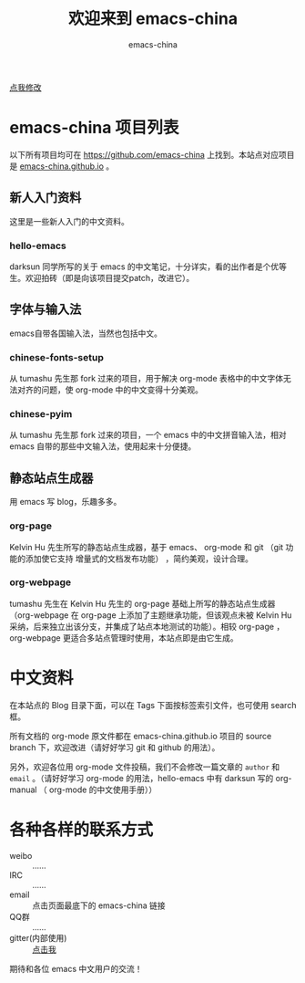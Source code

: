 #+title: 欢迎来到 emacs-china
#+author: emacs-china
#+email: emacs-china@googlegroups.com

#+URI:     /
#+OPTIONS:     H:4 num:nil \n:nil @:t ::t |:t ^:nil -:t f:t *:t <:t

#+ATTR_HTML: :class center
[[./assets/dragon2.svg]]

#+BEGIN_HTML
<p class="center">
<a href="https://github.com/emacs-china/emacs-china.github.io/edit/source/index.org">点我修改</a><br/>
</p>
#+END_HTML

* emacs-china 项目列表
以下所有项目均可在 [[https://github.com/emacs-china]] 上找到。本站点对应项目是 [[https://github.com/emacs-china/emacs-china.github.io][emacs-china.github.io]] 。
** 新人入门资料

这里是一些新人入门的中文资料。

*** hello-emacs
darksun 同学所写的关于 emacs 的中文笔记，十分详实，看的出作者是个优等生。欢迎拍砖（即是向该项目提交patch，改进它）。

** 字体与输入法

emacs自带各国输入法，当然也包括中文。

*** chinese-fonts-setup
从 tumashu 先生那 fork 过来的项目，用于解决 org-mode 表格中的中文字体无法对齐的问题，使 org-mode 中的中文变得十分美观。

*** chinese-pyim
从 tumashu 先生那 fork 过来的项目，一个 emacs 中的中文拼音输入法，相对 emacs 自带的那些中文输入法，使用起来十分便捷。

** 静态站点生成器

用 emacs 写 blog，乐趣多多。

*** org-page
Kelvin Hu 先生所写的静态站点生成器，基于 emacs、 org-mode 和 git （git 功能的添加使它支持 增量式的文档发布功能） ，简约美观，设计合理。

*** org-webpage
tumashu 先生在 Kelvin Hu 先生的 org-page 基础上所写的静态站点生成器（org-webpage 在 org-page 上添加了主题继承功能，但该观点未被 Kelvin Hu 采纳，后来独立出该分支，并集成了站点本地测试的功能）。相较 org-page ，org-webpage 更适合多站点管理时使用，本站点即是由它生成。

* 中文资料
在本站点的 Blog 目录下面，可以在 Tags 下面按标签索引文件，也可使用 search 框。

所有文档的 org-mode 原文件都在 emacs-china.github.io 项目的 source branch 下，欢迎改进（请好好学习 git 和 github 的用法）。

另外，欢迎各位用 org-mode 文件投稿，我们不会修改一篇文章的 =author= 和 =email= 。（请好好学习 org-mode 的用法，hello-emacs 中有 darksun  写的 org-manual （ org-mode 的中文使用手册））

* 各种各样的联系方式
+ weibo :: ……
+ IRC :: ……
+ email :: 点击页面最底下的 emacs-china 链接
+ QQ群 :: ……
+ gitter(内部使用) :: [[https://gitter.im/emacs-china][点击我]]
期待和各位 emacs 中文用户的交流！
